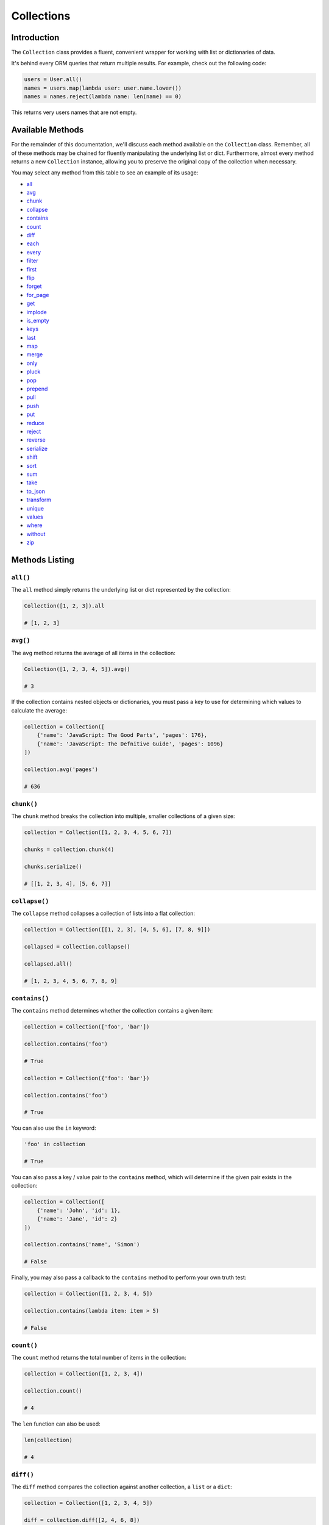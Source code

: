 .. _Collections:

Collections
###########

Introduction
============

The ``Collection`` class provides a fluent, convenient wrapper for working with list or dictionaries of data.

It's behind every ORM queries that return multiple results.
For example, check out the following code:

.. code-block:: python

    users = User.all()
    names = users.map(lambda user: user.name.lower())
    names = names.reject(lambda name: len(name) == 0)

This returns very users names that are not empty.


Available Methods
=================

For the remainder of this documentation, we'll discuss each method available on the ``Collection`` class.
Remember, all of these methods may be chained for fluently manipulating the underlying list or dict.
Furthermore, almost every method returns a new ``Collection`` instance,
allowing you to preserve the original copy of the collection when necessary.

You may select any method from this table to see an example of its usage:

* all_
* avg_
* chunk_
* collapse_
* contains_
* count_
* diff_
* each_
* every_
* filter_
* first_
* flip_
* forget_
* for_page_
* get_
* implode_
* is_empty_
* keys_
* last_
* map_
* merge_
* only_
* pluck_
* pop_
* prepend_
* pull_
* push_
* put_
* reduce_
* reject_
* reverse_
* serialize_
* shift_
* sort_
* sum_
* take_
* to_json_
* transform_
* unique_
* values_
* where_
* without_
* zip_


Methods Listing
===============

.. _all:

``all()``
---------

The ``all`` method simply returns the underlying list or dict represented by the collection:

.. code-block:: python

    Collection([1, 2, 3]).all

    # [1, 2, 3]


.. _avg:

``avg()``
---------

The ``avg`` method returns the average of all items in the collection:

.. code-block:: python

    Collection([1, 2, 3, 4, 5]).avg()

    # 3

If the collection contains nested objects or dictionaries, you must pass a key to use for determining
which values to calculate the average:

.. code-block:: python

    collection = Collection([
        {'name': 'JavaScript: The Good Parts', 'pages': 176},
        {'name': 'JavaScript: The Defnitive Guide', 'pages': 1096}
    ])

    collection.avg('pages')

    # 636


.. _chunk:

``chunk()``
-----------

The ``chunk`` method breaks the collection into multiple, smaller collections of a given size:

.. code-block:: python

    collection = Collection([1, 2, 3, 4, 5, 6, 7])

    chunks = collection.chunk(4)

    chunks.serialize()

    # [[1, 2, 3, 4], [5, 6, 7]]


.. _collapse:

``collapse()``
--------------

The ``collapse`` method collapses a collection of lists into a flat collection:

.. code-block:: python

    collection = Collection([[1, 2, 3], [4, 5, 6], [7, 8, 9]])

    collapsed = collection.collapse()

    collapsed.all()

    # [1, 2, 3, 4, 5, 6, 7, 8, 9]


.. _contains:

``contains()``
--------------

The ``contains`` method determines whether the collection contains a given item:

.. code-block:: python

    collection = Collection(['foo', 'bar'])

    collection.contains('foo')

    # True

    collection = Collection({'foo': 'bar'})

    collection.contains('foo')

    # True

You can also use the ``in`` keyword:

.. code-block:: python

    'foo' in collection

    # True

You can also pass a key / value pair to the ``contains`` method,
which will determine if the given pair exists in the collection:

.. code-block:: python

    collection = Collection([
        {'name': 'John', 'id': 1},
        {'name': 'Jane', 'id': 2}
    ])

    collection.contains('name', 'Simon')

    # False

Finally, you may also pass a callback to the ``contains`` method to perform your own truth test:


.. code-block:: python

    collection = Collection([1, 2, 3, 4, 5])

    collection.contains(lambda item: item > 5)

    # False


.. _count:

``count()``
-----------

The ``count`` method returns the total number of items in the collection:

.. code-block:: python

    collection = Collection([1, 2, 3, 4])

    collection.count()

    # 4

The ``len`` function can also be used:

.. code-block:: python

    len(collection)

    # 4


.. _diff:

``diff()``
----------

The ``diff`` method compares the collection against another collection, a ``list`` or a ``dict``:

.. code-block:: python

    collection = Collection([1, 2, 3, 4, 5])

    diff = collection.diff([2, 4, 6, 8])

    diff.all()

    # [1, 3, 5]


.. _each:

``each()``
----------

The ``each`` method iterates over the items in the collection and passes each item to a given callback:

.. code-block:: python

    posts.each(lambda post: post.author().save(author))

Return ``False`` from your callback to break out of the loop:

.. code-block:: python

    posts.each(lambda post: post.author().save(author) if author.name == 'John' else False)


.. _every:

``every()``
-----------

The ``every`` method creates a new collection consisting of every n-th element:

.. code-block:: python

    collection = Collection(['a', 'b', 'c', 'd', 'e', 'f'])

    collection.every(4).all()

    # ['a', 'e']

You can optionally pass the offset as the second argument:


.. code-block:: python

    collection.every(4, 1).all()

    # ['b', 'f']


.. _filter:

``filter()``
------------

The ``filter`` method filters the collection by a given callback,
keeping only those items that pass a given truth test:

.. code-block:: python

    collection = Collection([1, 2, 3, 4])

    filtered = collection.filter(lambda item: item > 2)

    filtered.all()

    # [3, 4]


.. _first:

``first()``
-----------

The ``first`` method returns the first element in the collection
that passes a given truth test:

.. code-block:: python

    collection = Collection([1, 2, 3, 4])

    collection.first(lambda item: item > 2)

    # 3

You can also call the ``first`` method with no arguments
to get the first element in the collection.
If the collection is empty, ``None`` is returned:

.. code-block:: python

    collection.first()

    # 1


.. _flip:

``flip()``
----------

The ``flip`` method swaps the collection's keys with their corresponding values:

.. code-block:: python

    collection = Collection({'name': 'john', 'votes': 100})

    flipped = collection.flip()

    flipped.all()

    # {'john': 'name', 100: 'votes'}


.. _forget:

``forget()``
------------

The ``forget`` method removes an item from the collection by its key:

.. code-block:: python

    collection = Collection({'name': 'john', 'votes': 100})

    collection.forget('name')

    collection.all()

    # {'votes': 100}

.. warning::

    Unlike most other collection methods, ``forget`` does not return a new modified collection;
    it modifies the collection it is called on.


.. _for_page:

``for_page``
------------

The ``for_page`` method returns a new collection containing
the items that would be present on a given page number:

.. code-block:: python

    collection = Collection([1, 2, 3, 4, 5, 6, 7, 8, 9])

    chunk = collection.for_page(2, 3)

    chunk.all()

    # 4, 5, 6

The method requires the page number and the number of items to show per page, respectively.


.. _get:

``get()``
---------

The ``get`` method returns the item at a given key. If the key does not exist, ``None`` is returned:

.. code-block:: python

    collection = Collection({'name': 'john', 'votes': 100})

    collection.get('name')

    # john

    collection = Collection([1, 2, 3])

    collection.get(3)

    # None

You can optionally pass a default value as the second argument:

.. code-block:: python

    collection = Collection({'name': 'john', 'votes': 100})

    collection.get('foo', 'default-value')

    # default-value


.. _implode:

``implode()``
-------------

The ``implode`` method joins the items in a collection.
Its arguments depend on the type of items in the collection.

If the collection contains dictionaries or objects,
you must pass the key of the attributes you wish to join,
and the "glue" string you wish to place between the values:

.. code-block:: python

    collection = Collection([
        {'account_id': 1, 'product': 'Desk'},
        {'account_id': 2, 'product': 'Chair'}
    ])

    collection.implode('product', ', ')

    # Desk, Chair

If the collection contains simple strings,
simply pass the "glue" as the only argument to the method:

.. code-block:: python

    collection = Collection(['foo', 'bar', 'baz'])

    collection.implode('-')

    # foo-bar-baz


.. _is_empty:

``is_empty()``
--------------

The ``is_empty`` method returns ``True`` if the collection is empty; otherwise, ``False`` is returned:

.. code-block:: python

    Collection([]).is_empty()

    # True


.. _keys:

``keys()``
----------

The ``keys`` method returns all of the collection's keys:

.. code-block:: python

    collection = Collection({
        'account_id': 1,
        'product': 'Desk'
    })

    keys = collection.keys()

    keys.all()

    # ['account_id', 'product']


.. _last:

``last()``
----------

The ``last`` method returns the last element in the collection that passes a given truth test:

.. code-block:: python

    collection = Collection([1, 2, 3, 4])

    last = collection.last(lambda item: item < 3)

    # 2

You can also call the ``last`` method with no arguments to get the last element in the collection.
If the collection is empty, ``None`` is returned:

.. code-block:: python

    collection.last()

    # 4


.. _map:

``map()``
---------

The ``map`` method iterates through the collection and passes each value to the given callback.
The callback is free to modify the item and return it, thus forming a new collection of modified items:

.. code-block:: python

    collection = Collection([1, 2, 3, 4])

    multiplied = collection.map(lambda item: item * 2)

    multiplied.all()

    # [2, 4, 6, 8]

.. warning::

    Like most other collection methods, ``map`` returns a new ``Collection`` instance;
    it does not modify the collection it is called on.
    If you want to transform the original collection, use the transform_ method.


.. _merge:

``merge()``
-----------

The merge method merges the given dict or list into the collection:

.. code-block:: python

    collection = Collection({
        'product_id': 1, 'name': 'Desk'
    })

    collection.merge({
        'price': 100,
        'discount': False
    })

    collection.all()

    # {
    #     'product_id': 1,
    #     'name': 'Desk',
    #     'price': 100,
    #     'discount': False
    # }

For lists collections, the values will be appended to the end of the collection:

.. code-block:: python

    collection = Collection(['Desk', 'Chair'])

    collection.merge(['Bookcase', 'Door'])

    collection.all()

    # ['Desk', 'Chair', 'Bookcase', 'Door']

.. warning::

    Unlike most other collection methods, ``merge`` does not return a new modified collection;
    it modifies the collection it is called on.


.. _only:

``only()``
----------

The ``only`` method returns the items in the collection with the specified keys:

.. code-block:: python

    collection = Collection({
        'product_id': 1,
        'name': 'Desk',
        'price': 100,
        'discount': False
    })

    filtered = collection.only('product_id', 'name')

    filtered.all()

    # {'product_id': 1, 'name': 'Desk'}

For the inverse of ``only``, see the without_ method.


.. _pluck:

``pluck()``
-----------

The ``pluck`` method retrieves all of the collection values for a given key:

.. code-block:: python

    collection = Collection([
        {'product_id': 1, 'product': 'Desk'},
        {'product_id': 2, 'product': 'Chair'}
    ])

    plucked = collection.pluck('product')

    plucked.all()

    # ['Desk', 'Chair']

You can also specify how you wish the resulting collection to be keyed:

.. code-block:: python

    plucked = collection.pluck('name', 'product_id')

    plucked.all()

    # {1: 'Desk', 2: 'Chair'}


.. _pop:

``pop()``
---------

The ``pop`` method removes and returns the last item from the collection:

.. code-block:: python

    collection = Collection([1, 2, 3, 4, 5])

    collection.pop()

    # 5

    collection.all()

    # [1, 2, 3, 4]


.. _prepend:

``prepend()``
-------------

The ``prepend`` method adds an item to the beginning of the collection:

.. code-block:: python

    collection = Collection([1, 2, 3, 4])

    collection.prepend(0)

    collection.all()

    # [0, 1, 2, 3, 4]


.. _pull:

``pull()``
----------

The ``pull`` method removes and returns an item from the collection by its key:

.. code-block:: python

    collection = Collection({
        'product_id': 1, 'product': 'Desk'
    })

    collection.pull('product_id')

    collection.all()

    # {'product': 'Desk'}


.. _push:

``push()``/``append()``
-----------------------

The ``push`` (or ``append``) method appends an item to the end of the collection:

.. code-block:: python

    collection = Collection([1, 2, 3, 4])

    collection.push(5)

    collection.all()

    # [1, 2, 3, 4, 5]


.. _put:

``put()``
---------

The ``put`` method sets the given key and value in the collection:

.. code-block:: python

    collection = Collection({
        'product_id': 1, 'product': 'Desk'
    })

    collection.put('price', 100)

    collection.all()

    # {'product_id': 1, 'product': 'Desk', 'price': 100}

.. note::

    It is equivalent to:

    .. code-block:: python

        collection['price'] = 100


.. _reduce:

``reduce()``
------------

The ``reduce`` method reduces the collection to a single value,
passing the result of each iteration into the subsequent iteration:

.. code-block:: python

    collection = Collection([1, 2, 3])

    collection.reduce(lambda result, item: (result or 0) + item)

    # 6

The value for ``result`` on the first iteration is ``None``;
however, you can specify its initial value by passing a second argument to reduce:

.. code-block:: python

    collection.reduce(lambda result, item: result + item, 4)

    # 10


.. _reject:

``reject()``
------------

The ``reject`` method filters the collection using the given callback.
The callback should return ``True`` for any items it wishes to remove from the resulting collection:

.. code-block:: python

    collection = Collection([1, 2, 3, 4])

    filtered = collection.reject(lambda item: item > 2)

    filtered.all()

    # [1, 2]

For the inverse of ``reject``, see the filter_ method.


.. _reverse:

``reverse()``
-------------

The ``reverse`` method reverses the order of the collection's items:

.. code-block:: python

    collection = Collection([1, 2, 3, 4, 5])

    reverse = collection.reverse()

    reverse.all()

    # [5, 4, 3, 2, 1]


.. _serialize:

``serialize``
-------------

The ``serialize`` method converts the collection into a ``dict`` or a ``list``.
If the collection's values are :ref:`ORM` models, the models will also be converted to dictionaries:

.. code-block:: python

    collection = Collection({'name': 'Desk', 'product_id': 1})

    collection.serialize()

    # {'name': 'Desk', 'product_id': 1}

    collection = Collection([User.find(1)])

    collection.serialize()

    # [{'id': 1, 'name': 'John'}]


.. _shift:

``shift()``
-----------

The ``shift`` method removes and returns the first item from the collection:

.. code-block:: python

    collection = Collection([1, 2, 3, 4, 5])

    collection.shift()

    # 1

    collection.all()

    # [2, 3, 4, 5]


.. _sort:

``sort()``
----------

The ``sort`` method sorts the collection:

.. code-block:: python

    collection = Collection([5, 3, 1, 2, 4])

    sorted = collection.sort()

    sorted.all()

    # [1, 2, 3, 4, 5]


.. _sum:

``sum()``
---------

The ``sum`` method returns the sum of all items in the collection:

.. code-block:: python

    Collection([1, 2, 3, 4, 5]).sum()

    # 15

If the collection contains dictionaries or objects, you must pass a key to use for determining which values to sum:

.. code-block:: python

    collection = Collection([
        {'name': 'JavaScript: The Good Parts', 'pages': 176},
        {'name': 'JavaScript: The Defnitive Guide', 'pages': 1096}
    ])

    collection.sum('pages')

    # 1272

In addition, you can pass your own callback to determine which values of the collection to sum:

.. code-block:: python

    collection = Collection([
        {'name': 'Chair', 'colors': ['Black']},
        {'name': 'Desk', 'colors': ['Black', 'Mahogany']},
        {'name': 'Bookcase', 'colors': ['Red', 'Beige', 'Brown']}
    ])

    collection.sum(lambda product: len(product['colors']))

    # 6


.. _take:

``take()``
----------

The ``take`` method returns a new collection with the specified number of items:

.. code-block:: python

    collection = Collection([0, 1, 2, 3, 4, 5])

    chunk = collection.take(3)

    chunk.all()

    # [0, 1, 2]

You can also pass a negative integer to take the specified amount of items from the end of the collection:

.. code-block:: python

    chunk = collection.chunk(-2)

    chunk.all()

    # [4, 5]

.. warning::

    ``serialize`` also converts all of its nested objects.
    If you want to get the underlying items as is, use the all_ method instead.


.. _to_json:

``to_json()``
-------------

The ``to_json`` method converts the collection into JSON:

.. code-block:: python

    collection = Collection({'name': 'Desk', 'price': 200})

    collection.to_json()

    # '{"name": "Desk", "price": 200}'


.. _transform:

``transform()``
---------------

The ``transform`` method iterates over the collection and calls the given callback
with each item in the collection.
The items in the collection will be replaced by the values returned by the callback:

.. code-block:: python

    collection = Collection([1, 2, 3, 4, 5])

    collection.transform(lambda item: item * 2)

    collection.all()

    # [2, 4, 6, 8, 10]

.. warning::

    Unlike most other collection methods, ``transform`` modifies the collection itself.
    If you wish to create a new collection instead, use the map_ method.


.. _unique:

``unique()``
------------

The ``unique`` method returns all of the unique items in the collection:

.. code-block:: python

    collection = Collection([1, 1, 2, 2, 3, 4, 2])

    unique = collection.unique()

    unique.all()

    # [1, 2, 3, 4]

When dealing with dictionaries or objects, you can specify the key used to determine uniqueness:
    
.. code-block:: python

    collection = Collection([
        {'name': 'iPhone 6', 'brand': 'Apple', 'type': 'phone'},
        {'name': 'iPhone 5', 'brand': 'Apple', 'type': 'phone'},
        {'name': 'Apple Watch', 'brand': 'Apple', 'type': 'watch'},
        {'name': 'Galaxy S6', 'brand': 'Samsung', 'type': 'phone'},
        {'name': 'Galaxy Gear', 'brand': 'Samsung', 'type': 'watch'}
    ])

    unique = collection.unique('brand')

    unique.all()

    # [
    #     {'name': 'iPhone 6', 'brand': 'Apple', 'type': 'phone'},
    #     {'name': 'Galaxy S6', 'brand': 'Samsung', 'type': 'phone'}
    # ]

You can also pass your own callback to determine item uniqueness:

.. code-block:: python

    unique = collection.unique(lambda item: item['brand'] + item['type'])

    unique.all()

    # [
    #     {'name': 'iPhone 6', 'brand': 'Apple', 'type': 'phone'},
    #     {'name': 'Apple Watch', 'brand': 'Apple', 'type': 'watch'},
    #     {'name': 'Galaxy S6', 'brand': 'Samsung', 'type': 'phone'},
    #     {'name': 'Galaxy Gear', 'brand': 'Samsung', 'type': 'watch'}
    # ]


.. _values:

``values()``
------------

The ``values`` method returns all of the collection's values:

.. code-block:: python

    collection = Collection({
        'account_id': 1,
        'product': 'Desk'
    })

    values = collection.values()

    values.all()

    # [1, 'Desk']


.. _where:

``where()``
-----------

The ``where`` method filters the collection by a given key / value pair:

.. code-block:: python

    collection = Collection([
        {'name': 'Desk', 'price': 200},
        {'name': 'Chair', 'price': 100},
        {'name': 'Bookcase', 'price': 150},
        {'name': 'Door', 'price': 100},
    ])

    filtered = collection.where('price', 100)

    filtered.all()

    # [
    #     {'name': 'Chair', 'price': 100},
    #     {'name': 'Door', 'price': 100}
    # ]


.. _without:

``without()``
-------------

The ``without`` method returns all items in the collection except for those with the specified keys:

.. code-block:: python

    collection = Collection({
        'product_id': 1,
        'name': 'Desk',
        'price': 100,
        'discount': False
    })

    filtered = collection.without('price', 'discount')

    filtered.all()

    # {'product_id': 1, 'name': 'Desk'}

For the inverse of ``without``, see the only_ method.


.. _zip:

``zip()``
---------

The ``zip`` method merges together the values of the given list
with the values of the collection at the corresponding index:

.. code-block:: python

    collection = Collection(['Chair', 'Desk'])

    zipped = collection.zip([100, 200])

    zipped.all()

    # [('Chair', 100), ('Desk', 200)]
